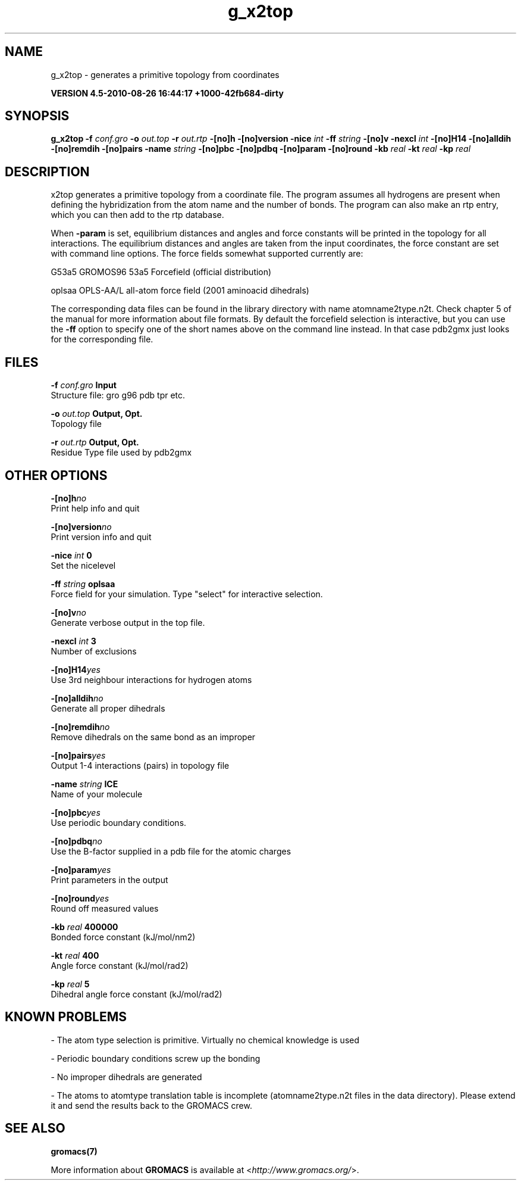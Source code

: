 .TH g_x2top 1 "Thu 26 Aug 2010" "" "GROMACS suite, VERSION 4.5-2010-08-26 16:44:17 +1000-42fb684-dirty"
.SH NAME
g_x2top - generates a primitive topology from coordinates 

.B VERSION 4.5-2010-08-26 16:44:17 +1000-42fb684-dirty
.SH SYNOPSIS
\f3g_x2top\fP
.BI "\-f" " conf.gro "
.BI "\-o" " out.top "
.BI "\-r" " out.rtp "
.BI "\-[no]h" ""
.BI "\-[no]version" ""
.BI "\-nice" " int "
.BI "\-ff" " string "
.BI "\-[no]v" ""
.BI "\-nexcl" " int "
.BI "\-[no]H14" ""
.BI "\-[no]alldih" ""
.BI "\-[no]remdih" ""
.BI "\-[no]pairs" ""
.BI "\-name" " string "
.BI "\-[no]pbc" ""
.BI "\-[no]pdbq" ""
.BI "\-[no]param" ""
.BI "\-[no]round" ""
.BI "\-kb" " real "
.BI "\-kt" " real "
.BI "\-kp" " real "
.SH DESCRIPTION
\&x2top generates a primitive topology from a coordinate file.
\&The program assumes all hydrogens are present when defining
\&the hybridization from the atom name and the number of bonds.
\&The program can also make an rtp entry, which you can then add
\&to the rtp database.


\&When \fB \-param\fR is set, equilibrium distances and angles
\&and force constants will be printed in the topology for all
\&interactions. The equilibrium distances and angles are taken
\&from the input coordinates, the force constant are set with
\&command line options.
\&The force fields somewhat supported currently are:


\&G53a5  GROMOS96 53a5 Forcefield (official distribution)


\&oplsaa OPLS\-AA/L all\-atom force field (2001 aminoacid dihedrals)


\&The corresponding data files can be found in the library directory
\&with name atomname2type.n2t. Check chapter 5 of the manual for more
\&information about file formats. By default the forcefield selection
\&is interactive, but you can use the \fB \-ff\fR option to specify
\&one of the short names above on the command line instead. In that
\&case pdb2gmx just looks for the corresponding file.


.SH FILES
.BI "\-f" " conf.gro" 
.B Input
 Structure file: gro g96 pdb tpr etc. 

.BI "\-o" " out.top" 
.B Output, Opt.
 Topology file 

.BI "\-r" " out.rtp" 
.B Output, Opt.
 Residue Type file used by pdb2gmx 

.SH OTHER OPTIONS
.BI "\-[no]h"  "no    "
 Print help info and quit

.BI "\-[no]version"  "no    "
 Print version info and quit

.BI "\-nice"  " int" " 0" 
 Set the nicelevel

.BI "\-ff"  " string" " oplsaa" 
 Force field for your simulation. Type "select" for interactive selection.

.BI "\-[no]v"  "no    "
 Generate verbose output in the top file.

.BI "\-nexcl"  " int" " 3" 
 Number of exclusions

.BI "\-[no]H14"  "yes   "
 Use 3rd neighbour interactions for hydrogen atoms

.BI "\-[no]alldih"  "no    "
 Generate all proper dihedrals

.BI "\-[no]remdih"  "no    "
 Remove dihedrals on the same bond as an improper

.BI "\-[no]pairs"  "yes   "
 Output 1\-4 interactions (pairs) in topology file

.BI "\-name"  " string" " ICE" 
 Name of your molecule

.BI "\-[no]pbc"  "yes   "
 Use periodic boundary conditions.

.BI "\-[no]pdbq"  "no    "
 Use the B\-factor supplied in a pdb file for the atomic charges

.BI "\-[no]param"  "yes   "
 Print parameters in the output

.BI "\-[no]round"  "yes   "
 Round off measured values

.BI "\-kb"  " real" " 400000" 
 Bonded force constant (kJ/mol/nm2)

.BI "\-kt"  " real" " 400   " 
 Angle force constant (kJ/mol/rad2)

.BI "\-kp"  " real" " 5     " 
 Dihedral angle force constant (kJ/mol/rad2)

.SH KNOWN PROBLEMS
\- The atom type selection is primitive. Virtually no chemical knowledge is used

\- Periodic boundary conditions screw up the bonding

\- No improper dihedrals are generated

\- The atoms to atomtype translation table is incomplete (atomname2type.n2t files in the data directory). Please extend it and send the results back to the GROMACS crew.

.SH SEE ALSO
.BR gromacs(7)

More information about \fBGROMACS\fR is available at <\fIhttp://www.gromacs.org/\fR>.
